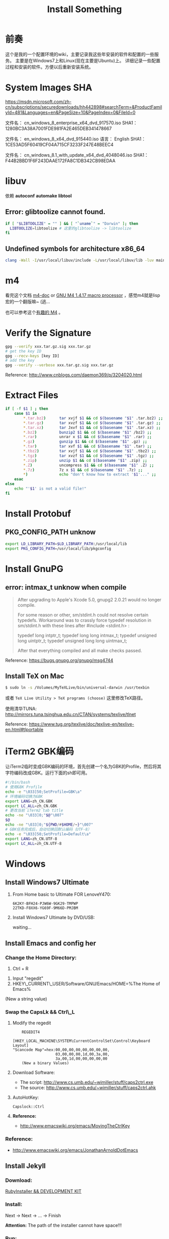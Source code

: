 #+TITLE: Install Something
#+DESCRIPTION: 安装一些东西
#+KEYWORDS: emacs orgmode install
#+OPTIONS: H:4 num:t toc:t \n:nil @:t ::t |:t ^:nil f:t TeX:t email:t timestamp:t
#+LINK_HOME: https://creamidea.github.io
#+STARTUP: showall


* 前奏
这个是我的一个配置环境的wiki，主要记录我这些年安装的软件和配置的一些服务。
主要是在Windows7上和Linux(现在主要是Ubuntu)上。
详细记录一些配置过程和安装的软件。方便以后重新安装系统。

* System Images SHA
https://msdn.microsoft.com/zh-cn/subscriptions/securedownloads/hh442898#searchTerm=&ProductFamilyId=481&Languages=en&PageSize=10&PageIndex=0&FileId=0

文件名： cn_windows_8_enterprise_x64_dvd_917570.iso
SHA1：1280BC3A38A7001FDE981FA2E465DEB341478667

文件名： en_windows_8_x64_dvd_915440.iso
语言： English
SHA1：1CE53AD5F60419CF04A715CF3233F247E48BEEC4

文件名： cn_windows_8.1_with_update_x64_dvd_4048046.iso
SHA1：F44B2BBD1F6F243DAAE172FA8C1DB342CB98EDAA

* libuv

依赖 *autoconf* *automake* *libtool*

** Error: glibtoolize cannot found.
#+BEGIN_SRC sh
if [ "$LIBTOOLIZE" = "" ] && [ "`uname`" = "Darwin" ]; then
  LIBTOOLIZE=libtoolize # 这里的glibtoolize -> libtoolize
fi
#+END_SRC

** Undefined symbols for architecture x86_64
#+BEGIN_SRC sh
clang -Wall -I/usr/local/libuv/include -L/usr/local/libuv/lib -luv main.c
#+END_SRC

* m4
看完这个文档 [[http://mbreen.com/m4.html][m4-doc]] or [[http://www.gnu.org/software/m4/manual/m4.html][GNU M4 1.4.17 macro processor]] ，感觉m4就是lisp宏的一个翻版嘛~ (逃...

也可以参考这个[[http://garfileo.is-programmer.com/2011/4/21/interesting-gnu-m4.26282.html][有趣的 M4]] 。

* Verify the Signature
#+BEGIN_SRC sh
  gpg --verify xxx.tar.gz.sig xxx.tar.gz
  # get the key ID
  gpg --recv-keys [key ID]
  # add the key
  gpg --verify --verbose xxx.tar.gz.sig xxx.tar.gz
#+END_SRC  
Reference: http://www.cnblogs.com/daemon369/p/3204020.html

* Extract Files
#+BEGIN_SRC sh
  if [ -f $1 ] ; then
      case $1 in
          ,*.tar.bz2)      tar xvjf $1 && cd $(basename "$1" .tar.bz2) ;;
          ,*.tar.gz)       tar xvzf $1 && cd $(basename "$1" .tar.gz) ;;
          ,*.tar.xz)       tar Jxvf $1 && cd $(basename "$1" .tar.xz) ;;
          ,*.bz2)          bunzip2 $1 && cd $(basename "$1" /bz2) ;;
          ,*.rar)          unrar x $1 && cd $(basename "$1" .rar) ;;
          ,*.gz)           gunzip $1 && cd $(basename "$1" .gz) ;;
          ,*.tar)          tar xvf $1 && cd $(basename "$1" .tar) ;;
          ,*.tbz2)         tar xvjf $1 && cd $(basename "$1" .tbz2) ;;
          ,*.tgz)          tar xvzf $1 && cd $(basename "$1" .tgz) ;;
          ,*.zip)          unzip $1 && cd $(basename "$1" .zip) ;;
          ,*.Z)            uncompress $1 && cd $(basename "$1" .Z) ;;
          ,*.7z)           7z x $1 && cd $(basename "$1" .7z) ;;
          ,*)              echo "don't know how to extract '$1'..." ;;
      esac
  else
      echo "'$1' is not a valid file!"
  fi
#+END_SRC

* Install Protobuf

** PKG_CONFIG_PATH unknow
#+BEGIN_SRC sh
export LD_LIBRARY_PATH=$LD_LIBRARY_PATH:/usr/local/lib
export PKG_CONFIG_PATH=/usr/local/lib/pkgconfig
#+END_SRC

* Install GnuPG
** error: intmax_t unknow when compile
#+BEGIN_QUOTE
After upgrading to Apple's Xcode 5.0, gnupg2 2.0.21 would no longer compile.

For some reason or other, sm/stdint.h could not resolve certain typedefs.
Workaround was to crassly force typedef resolution in sm/stdint.h with these
lines after #include <stdint.h> :

typedef long  			intptr_t;
typedef long long               intmax_t;
typedef unsigned long   	uintptr_t;
typedef unsigned long long      uintmax_t;

After that everything compiled and all make checks passed.
#+END_QUOTE
Reference: https://bugs.gnupg.org/gnupg/msg4744

** Install TeX on Mac
#+BEGIN_SRC sh
$ sudo ln -s /Volumes/MyTeXLive/bin/universal-darwin /usr/texbin
#+END_SRC

或者 =TeX Live Utility > TeX programs (choose)= 这里修改TeX路径。

使用清华TUNA: http://mirrors.tuna.tsinghua.edu.cn/CTAN/systems/texlive/tlnet

Reference: https://www.tug.org/texlive/doc/texlive-en/texlive-en.html#tlportable

* iTerm2 GBK编码
让iTerm2临时变成GBK编码的环境，首先创建一个名为GBK的Profile，然后将其字符编码改成GBK。运行下面的sh即可用。
#+BEGIN_SRC sh
  #!/bin/bash
  # 使用GBK Profile
  echo -e "\033]50;SetProfile=GBK\a"
  # 环境编码切换为GBK
  export LANG=zh_CN.GBK
  export LC_ALL=zh_CN.GBK
  # 更改当前 iTerm2 tab title
  echo -ne "\033]0;"$@"\007"
  $@
  echo -ne "\033]0;"${PWD/#$HOME/~}"\007"
  # GBK任务完成后，自动切换回默认编码（UTF-8）
  echo -e "\033]50;SetProfile=Default\a"
  export LANG=zh_CN.UTF-8
  export LC_ALL=zh_CN.UTF-8
#+END_SRC

* Windows
** Install Windows7 Ultimate
   1. From Home basic to Ultimate FOR LenoveY470:
      #+BEGIN_EXAMPLE
      6K2KY-BFH24-PJW6W-9GK29-TMPWP
      22TKD-F8XX6-YG69F-9M66D-PMJBM
      #+END_EXAMPLE
   2. Install Windows7 Ultimate by DVD/USB:
      
      waiting...
** Install Emacs and config her
*** Change the Home Directory:
		1. Ctrl + R
    2. Input "regedit"
    3. HKEY\_CURRENT\_USER/Software/GNU/Emacs/HOME=%The Home of Emacs%
    (New a string value)
*** Swap the CapsLk && Ctrl\_L
		1. Modify the regedit
		   #+BEGIN_EXAMPLE
		     REGEDIT4

         [HKEY_LOCAL_MACHINE\SYSTEM\CurrentControlSet\Control\Keyboard Layout]
         "Scancode Map"=hex:00,00,00,00,00,00,00,00,
                            03,00,00,00,1d,00,3a,00,
                            3a,00,1d,00,00,00,00,00
		     (New a binary Values)
		     #+END_EXAMPLE
		2. Download Software:
          + The script: http://www.cs.umb.edu/~wimiller/stuff/caps2ctrl.exe
          + The source: http://www.cs.umb.edu/~wimiller/stuff/caps2ctrl.ahk
		3. AutoHotKey:
			 #+BEGIN_EXAMPLE
			   Capslock::Ctrl
			 #+END_EXAMPLE
		4. *Reference:*
		     + http://www.emacswiki.org/emacs/MovingTheCtrlKey
*** Reference:
		+ http://www.emacswiki.org/emacs/JonathanArnoldDotEmacs
** Install Jekyll
*** Download:
		[[http://rubyinstaller.org/downloads/][RubyInstaller && DEVELOPMENT KIT]]
*** Install:
		Next -> Next -> ... -> Finish

		*Attention:*
		The path of the installer cannot have space!!!
*** Run:
		#+BEGIN_SRC sh
      > jekyll serve
		#+END_SRC
*** Change:
		http://ruby.taobao.org/
*** Q&A:
		1. Liquid Exception: incompatible character encodings: IBM437 and UTF-8
			 #+BEGIN_SRC sh
         # windows:
         > chcp 65001
         
         # Linux
         $ export LC_ALL=en_US.UTF-8
         $ export LANG=en_US.UTF-8
         $ jekyll --server --auto
         
			 #+END_SRC
		   Reference:
			 + http://chxt6896.github.io/blog/2012/02/13/blog-jekyll-native.html

		2. Python Django:
			   {&#37; autoescape off &#37;}
         Hello {&#123; name &#123;}
         {&#37; endautoescape &#37;}       
			 Reference:
			 + http://www.ascii.cl/htmlcodes.htm
** Install Foobar and config her
** Install Win7Code
** Install mit-scheme and fix some issue
** Install Java Development

** Install Qt Development
*** Download:
		1. Download Address:  http://qt-project.org/downloads
		2. 我下载的是：[[http://mirrors.ustc.edu.cn/qtproject/official_releases/qt/4.8/4.8.4/qt-win-opensource-4.8.4-vs2010.exe][Qt libraries 4.8.4 for Windows (VS 2010, 234 MB) (Info)]]
*** Install:
		1. Next->Next->...->Finish
*** Configure:
		1. use it in terminal (vs2010):
			 Please use the : Qt 4.8.4 Command Prompt
*** Emacs:
		+ http://www.emacswiki.org/emacs/QtMode
		+ http://www.emacswiki.org/emacs/CcMode
		+ http://alexott.blogspot.it/2009/02/cedet-qt.html
*** Q && A:
		1. Makefile.Debug:59: *** missing separator.  Stop.:
			 #+BEGIN_SRC sh
         # Qt 4.8.4 Command Prompt
         > qmake -project
         > qmake
         > nmake
			 #+END_SRC
			 Reference:
			 + http://stackoverflow.com/questions/12339099/what-does-the-missing-separator-make-error-mean-when-using-qt/16714236#16714236
			 + http://www.verydemo.com/demo_c92_i131633.html
			 + http://www.qtforum.org/article/23450/qt4-and-mysql-driver-problem.html
			 + http://superuser.com/questions/375029/make-interrupt-exception-caught

* Linux
** Install Emacs and config it
   1. Go to [[http://ftp.gnu.org/gnu/emacs/][here(main GNU ftp)]] to download the lastest .xz
   2. Install the depends below:
      #+BEGIN_SRC sh
        $ sudo apt-get install texinfo build-essential
        $ sudo aptitude install libdbus-1-dev libgconf2-dev libgif-dev libgpm-dev \
          libgtk2.0-dev libjpeg62-dev libm17n-dev libncurses5-dev \
          libotf-dev librsvg2-dev libtiff4-dev libXpm-dev
        
        $ ./configure
        $ make bootstrap
        $ make
        $ src/emacs -q ;; This checks that it built properly
        $ sudo make install
        $ mv /usr/local/bin/emacs-24.0.50 /usr/local/bin/emacs24
        ;; Change the number to whatever the version is, I moved it to a more convienent name
        $ emacs24 -q
      #+END_SRC
   3. Download this config files!
** Install Google Chrome
   1. Go to [[https://www.google.com/intl/en/chrome/browser/][here]] to download the leaset google-chrome
   2. Who can tell me why hwo to solve it:
      =Dependency is not satisfiable: libudev0(>=147)=
      (I was in Ubuntu13.04 amd64)
** Return to classic gnome for ubuntu12.04+
   #+BEGIN_SRC sh
     $ sudo apt-get install gnome-session-fallback
   #+END_SRC
** Install Git (You can find the books. Just click [[https://github.s3.amazonaws.com/media/progit.en.pdf][here]])
   1. Go to [[https://github.com/git/git][here]] download the lastest git.
   2. Follow the [[http://git-scm.com/book/en/Getting-Started-Installing-Git][1.4 Getting Started - Installing Git]].
      The main steps are:
      #+BEGIN_SRC sh
        $ apt-get install libcurl4-gnutls-dev libexpat1-dev gettext \
          libz-dev libssl-dev
        $ tar -zxf git-1.7.2.2.tar.gz
        $ cd git-1.7.2.2
        $ make prefix=/usr/local all
        $ sudo make prefix=/usr/local install
        # Below is options:
        $ git clone git://git.kernel.org/pub/scm/git/git.git
      #+END_SRC
   3. Follow the [[http://git-scm.com/book/en/Getting-Started-First-Time-Git-Setup][1.5 Getting Started - First-Time Git Setup]].
      The main steps are:
      #+BEGIN_SRC sh
        $ git config --global user.name "John Doe"
        $ git config --global user.email johndoe@example.com
      #+END_SRC
   4. Now, you can [[https://help.github.com/articles/generating-ssh-keys][Generating SSH Keys]].
      The main steps are:
      #+BEGIN_SRC sh
        $ ssh-keygen -t rsa -C "your_email@example.com"
        $ sudo apt-get install xclip
        $ xclip -sel clip < ~/.ssh/id_rsa.pub
      #+END_SRC
** Add the picture when ubuntu boot up
   *Please pay more attenttion to modify this file*
   1. Move the picture to the =/usr/share/backgrounds=
   2. Replace:
      #+BEGIN_SRC sh
        ### BEGIN /etc/grub.d/05_debian_theme ###
        set menu_color_normal=white/black
        set menu_color_highlight=black/light-gray
        if background_color 44,0,30; then
          clear
        fi
        ### END /etc/grub.d/05_debian_theme ###
      #+END_SRC

      With:
      #+BEGIN_SRC sh
        ### BEGIN /etc/grub.d/05_debian_theme ###
        insmod part_msdos
        insmod ext4
        # Here you should use (sudo fdisk -l) to see /dev/sda?? 
        set root='(hd0,msdos10)'
        search --no-floppy --fs-uuid --set e3a8ca35-417d-4da2-9380-91f08a9e4fb2
        insmod png
        if background_image /usr/share/backgrounds/spacefun-grub-widescreen.png; 
        then
          set color_normal=light-gray/black
          set color_highlight=white/black
        else
          set menu_color_normal=cyan/blue
          set menu_color_highlight=white/blue
        fi
        ### END /etc/grub.d/05_debian_theme ###
      #+END_SRC
   3. Reboot
** Install Adobe Flash Player
   1. Go to [[http://get.adobe.com/flashplayer/?no_redirect][here]] to download it.
   2. Extract it.
   3. Follow below:
      #+BEGIN_SRC sh
        # Make sure libflashplayer.so with +x
        $ sudo cp libflashplayer.so /usr/lib/firefox/plugins/
        $ sudo cp -r usr/* /usr
      #+END_SRC
   4. Open your browser to test!
** Install Lua and Luarocks
*** lua
    1. Go to [[http://www.lua.org/download.html][here]] to download
    2. Extra it
    3. =make linux= 
       (if error: no readline.h. =sudo apt-get install libreadline-dev=)
    4. =sudo make install=
    5. Over~
*** Luarocks
    1. Go to [[http://luarocks.org/releases/][here]] to doanload and the extra it
    2. =./configure=
    3. =make=
    4. =sudo make install=
    5. Over~
** Install Java
   1. Download the tar.gz package from official [[http://www.oracle.com/technetwork/java/javase/downloads/index.html][repo]]
   2. Unzipped
   3. Copy/Move the unzipped category to /usr/lib/jvm/
   4. Now Run
      #+BEGIN_SRC sh
        update-alternatives --install "/usr/bin/java" "java" "/usr/lib/jvm/jdk1.7.0/bin/java" 1
        sudo update-alternatives --install "/usr/bin/javac" "javac" "/usr/lib/jvm/jdk1.7.0/bin/javac" 1
        sudo update-alternatives --install "/usr/bin/javaws" "javaws" "/usr/lib/jvm/jdk1.7.0/bin/javaws" 1
      #+END_SRC
   5. Correct the file ownership and the permissions of the executables:(if necessary)
      #+BEGIN_SRC sh
        sudo chmod a+x /usr/bin/java 
        sudo chmod a+x /usr/bin/javac 
        sudo chmod a+x /usr/bin/javaws
        sudo chown -R root:root /usr/lib/jvm/jdk1.7.0
      #+END_SRC
   6. Test
      #+BEGIN_SRC sh
        java -version
      #+END_SRC
   *Reference:*
   + http://au9ustine.bitbucket.org/blogs/2012-06-08.html
   + http://askubuntu.com/questions/55848/how-do-i-install-oracle-java-jdk-7
** MySQL
   #+BEGIN_SRC sh
     # start on runlevel [2345]
     stop on starting rc RUNLEVEL=[016]
   #+END_SRC
** Change Some Key Shortcuts
   1. Launchers > Key to show the HUD
      =Alt+Alt R=

   2. Windows > Activate the window menu 
      =Menu=
      
   3. Alt + key to active menu
      Alt+E > Keyboard Shortcuts
      
** Make Ubuntu12.04 hibernation
   1. open file
      #+BEGIN_SRC sh
        sudo vi /etc/polkit-1/localauthority/50-local.d/com.ubuntu.enable-hibernate.pkla
      #+END_SRC
   2. modify
      #+BEGIN_SRC sh
        [Re-enable hibernate by default]
        Identity=unix-user:*
        Action=org.freedesktop.upower.hibernate
        ResultActive=yes
      #+END_SRC
   3. reboot

   *Reference:*
   + http://askubuntu.com/questions/94754/how-to-enable-hibernation
** Install Ubuntu12.04 black screen
   安装ubuntu12.04花屏。
   #+BEGIN_EXAMPLE
   在开机时进入grub编辑程序，在quite splash后面加上nomodeset
   #+END_EXAMPLE
   *Reference:*
   1. http://ycool.com/post/brncevj
   2. http://wiki.ubuntu-tw.org/index.php?title=FAQinstall

* Emacs
待阅读：
  1. [[http://stackoverflow.com/questions/4352367/is-it-possible-to-start-emacs-using-a-remote-configuration-file][Is it possible to start emacs using a remote configuration file?]]
	2. [[http://www.ibm.com/developerworks/cn/linux/l-cn-emacs-shell/][当 Shell 遇见 Emacs -- 大话 Emacs Shell Mode]]
	3. [[http://lifegoo.pluskid.org/wiki/EmacsAsFileManger.html][Emacs -- 强大的文件管理器]]
	4. [[http://cx4a.org/software/gccsense/manual.html#Installation][GCCSense User Manual]]
	5. [[http://emacser.com/emacs-gccsense.htm][Emacs补全利器：auto-complete+gccsense]]
	6. [[http://blog.csdn.net/astropeak/article/details/6666527][《Emacs——你不能不用的神级利器》——补全（下）]]
* 尾声
